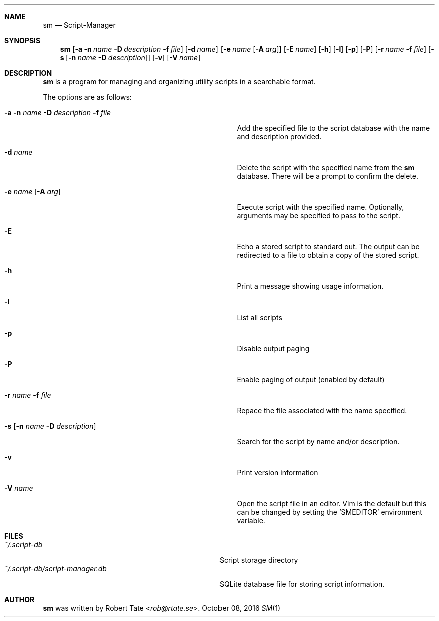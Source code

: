 .\" Copyright (c) 2016 Robert Tate <rob@rtate.se>
.\"
.\" Permission to use, copy, modify, and/or distribute this software for any
.\" purpose with or without fee is hereby granted, provided that the above
.\" copyright notice and this permission notice appear in all copies.
.\"
.\" THE SOFTWARE IS PROVIDED "AS IS" AND THE AUTHOR DISCLAIMS ALL WARRANTIES
.\" WITH REGARD TO THIS SOFTWARE INCLUDING ALL IMPLIED WARRANTIES OF
.\" MERCHANTABILITY AND FITNESS. IN NO EVENT SHALL THE AUTHOR BE LIABLE FOR
.\" ANY SPECIAL, DIRECT, INDIRECT, OR CONSEQUENTIAL DAMAGES OR ANY DAMAGES
.\" WHATSOEVER RESULTING FROM LOSS OF USE, DATA OR PROFITS, WHETHER IN AN
.\" ACTION OF CONTRACT, NEGLIGENCE OR OTHER TORTIOUS ACTION, ARISING OUT OF
.\" OR IN CONNECTION WITH THE USE OR PERFORMANCE OF THIS SOFTWARE.
.\"
.Dd $Mdocdate: October 08 2016 $
.Dt SM 1
.Sh NAME
.Nm sm
.Nd Script-Manager
.Sh SYNOPSIS
.Nm
.Op Fl a Fl n Ar name Fl D Ar description Fl f Ar file
.Op Fl d Ar name
.Op Fl e Ar name Op Fl A Ar arg
.Op Fl E Ar name
.Op Fl h
.Op Fl l
.Op Fl p
.Op Fl P
.Op Fl r Ar name Fl f Ar file
.Op Fl s Op Fl n Ar name Fl D Ar description
.Op Fl v
.Op Fl V Ar name
.Sh DESCRIPTION
.Nm
is a program for managing and organizing utility scripts in a searchable format.
.Pp
The options are as follows:
.Bl -tag -width "-a -n name -D description -f file"
.It Fl a Fl n Ar name Fl D Ar description Fl f Ar file
Add the specified file to the script database with the name and description provided.
.It Fl d Ar name
Delete the script with the specified name from the
.Nm
database. There will be a prompt to confirm the delete.
.It Fl e Ar name Op Fl A Ar arg
Execute script with the specified name. Optionally, arguments may be specified to pass to the script.
.It Fl E
Echo a stored script to standard out. The output can be redirected to a file to obtain a copy of the stored script.
.It Fl h
Print a message showing usage information.
.It Fl l
List all scripts
.It Fl p
Disable output paging
.It Fl P
Enable paging of output (enabled by default)
.It Fl r Ar name Fl f Ar file
Repace the file associated with the name specified.
.It Fl s Op Fl n Ar name Fl D Ar description
Search for the script by name and/or description.
.It Fl v
Print version information
.It Fl V Ar name
Open the script file in an editor. Vim is the default but this can be changed by setting the 'SMEDITOR' environment variable.
.El
.Sh FILES
.Bl -tag -width "~/.script-db/script-manager.db" -compact
.It Pa ~/.script-db
Script storage directory
.It Pa ~/.script-db/script-manager.db
SQLite database file for storing script information.
.El
.Sh AUTHOR
.An -nosplit
.Nm
was written by
.An Robert Tate Aq Mt rob@rtate.se .
